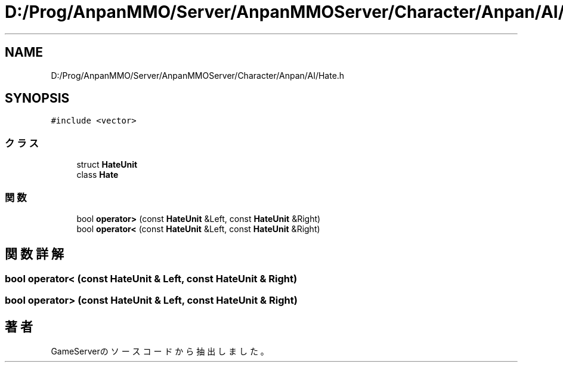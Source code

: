 .TH "D:/Prog/AnpanMMO/Server/AnpanMMOServer/Character/Anpan/AI/Hate.h" 3 "2018年12月20日(木)" "GameServer" \" -*- nroff -*-
.ad l
.nh
.SH NAME
D:/Prog/AnpanMMO/Server/AnpanMMOServer/Character/Anpan/AI/Hate.h
.SH SYNOPSIS
.br
.PP
\fC#include <vector>\fP
.br

.SS "クラス"

.in +1c
.ti -1c
.RI "struct \fBHateUnit\fP"
.br
.ti -1c
.RI "class \fBHate\fP"
.br
.in -1c
.SS "関数"

.in +1c
.ti -1c
.RI "bool \fBoperator>\fP (const \fBHateUnit\fP &Left, const \fBHateUnit\fP &Right)"
.br
.ti -1c
.RI "bool \fBoperator<\fP (const \fBHateUnit\fP &Left, const \fBHateUnit\fP &Right)"
.br
.in -1c
.SH "関数詳解"
.PP 
.SS "bool operator< (const \fBHateUnit\fP & Left, const \fBHateUnit\fP & Right)"

.SS "bool operator> (const \fBHateUnit\fP & Left, const \fBHateUnit\fP & Right)"

.SH "著者"
.PP 
 GameServerのソースコードから抽出しました。

